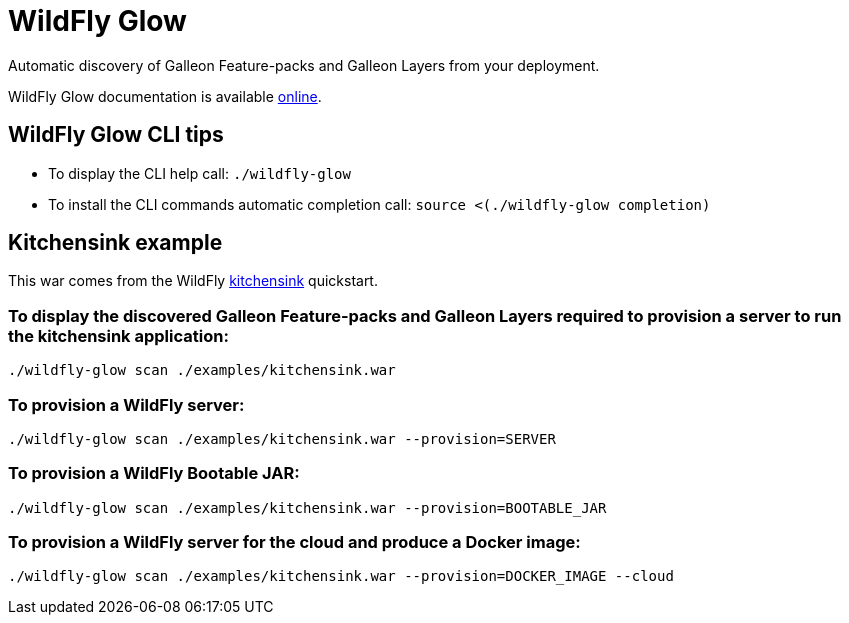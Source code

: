 = WildFly Glow

Automatic discovery of Galleon Feature-packs and Galleon Layers from your deployment.

WildFly Glow documentation is available https://github.com/wildfly/wildfly-glow/blob/main/README.md[online].

== WildFly Glow CLI tips

* To display the CLI help call: `./wildfly-glow`
* To install the CLI commands automatic completion call: `source <(./wildfly-glow completion)`

== Kitchensink example

This war comes from the WildFly https://github.com/wildfly/quickstart/tree/30.0.0.Final/kitchensink[kitchensink] quickstart.

=== To display the discovered Galleon Feature-packs and Galleon Layers required to provision a server to run the kitchensink application:

`./wildfly-glow scan ./examples/kitchensink.war`

=== To provision a WildFly server: 

`./wildfly-glow scan ./examples/kitchensink.war --provision=SERVER`

=== To provision a WildFly Bootable JAR:

`./wildfly-glow scan ./examples/kitchensink.war --provision=BOOTABLE_JAR`

=== To provision a WildFly server for the cloud and produce a Docker image: 

`./wildfly-glow scan ./examples/kitchensink.war --provision=DOCKER_IMAGE --cloud`